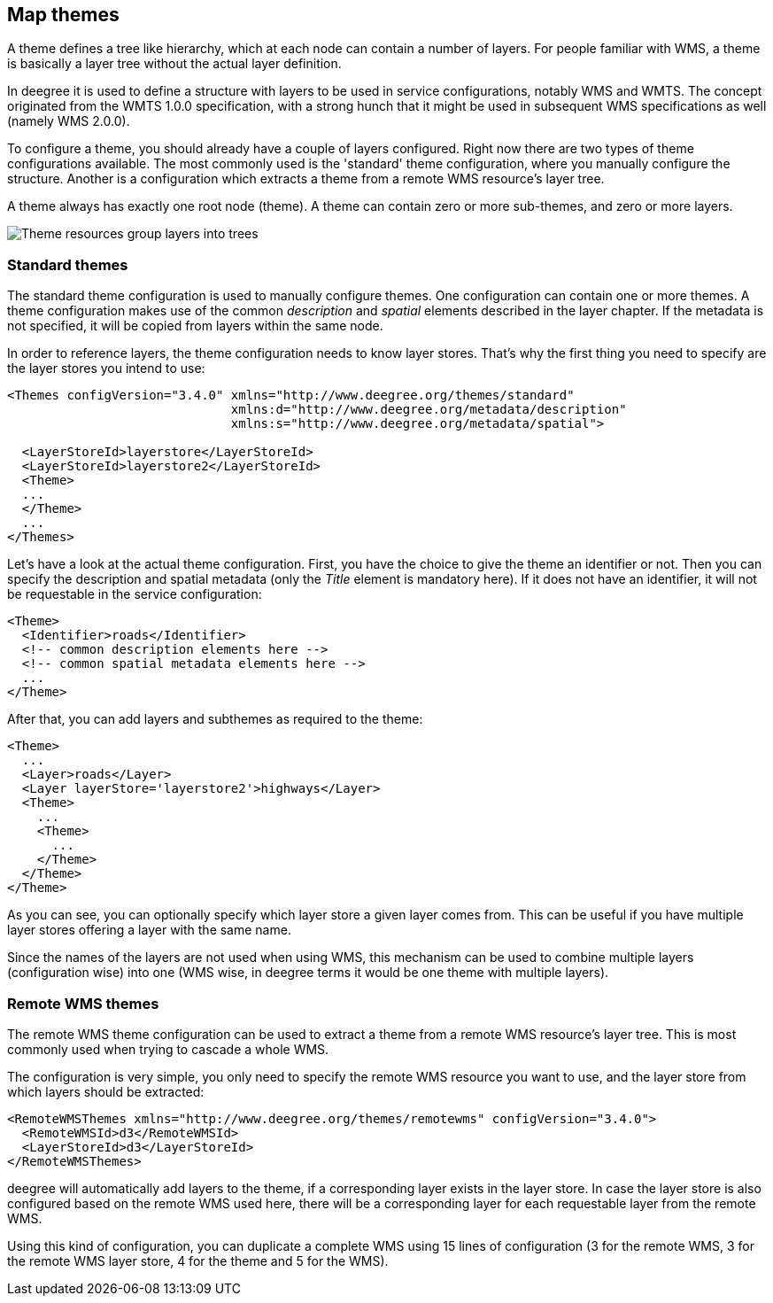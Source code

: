 [[anchor-configuration-themes]]
== Map themes

A theme defines a tree like hierarchy, which at each node can contain a
number of layers. For people familiar with WMS, a theme is basically a
layer tree without the actual layer definition.

In deegree it is used to define a structure with layers to be used in
service configurations, notably WMS and WMTS. The concept originated
from the WMTS 1.0.0 specification, with a strong hunch that it might be
used in subsequent WMS specifications as well (namely WMS 2.0.0).

To configure a theme, you should already have a couple of layers
configured. Right now there are two types of theme configurations
available. The most commonly used is the 'standard' theme configuration,
where you manually configure the structure. Another is a configuration
which extracts a theme from a remote WMS resource's layer tree.

A theme always has exactly one root node (theme). A theme can contain
zero or more sub-themes, and zero or more layers.

image::workspace-overview-theme.png[Theme resources group layers into trees,scaledwidth=80.0%]

=== Standard themes

The standard theme configuration is used to manually configure themes.
One configuration can contain one or more themes. A theme configuration
makes use of the common _description_ and _spatial_ elements
described in the layer chapter. If the metadata is not specified, it
will be copied from layers within the same node.

In order to reference layers, the theme configuration needs to know
layer stores. That's why the first thing you need to specify are the
layer stores you intend to use:

[source,xml]
----
<Themes configVersion="3.4.0" xmlns="http://www.deegree.org/themes/standard"
                              xmlns:d="http://www.deegree.org/metadata/description"
                              xmlns:s="http://www.deegree.org/metadata/spatial">

  <LayerStoreId>layerstore</LayerStoreId>
  <LayerStoreId>layerstore2</LayerStoreId>
  <Theme>
  ...
  </Theme>
  ...
</Themes>
----

Let's have a look at the actual theme configuration. First, you have the
choice to give the theme an identifier or not. Then you can specify the
description and spatial metadata (only the _Title_ element is
mandatory here). If it does not have an identifier, it will not be
requestable in the service configuration:

[source,xml]
----
<Theme>
  <Identifier>roads</Identifier>
  <!-- common description elements here -->
  <!-- common spatial metadata elements here -->
  ...
</Theme>
----

After that, you can add layers and subthemes as required to the theme:

[source,xml]
----
<Theme>
  ...
  <Layer>roads</Layer>
  <Layer layerStore='layerstore2'>highways</Layer>
  <Theme>
    ...
    <Theme>
      ...
    </Theme>
  </Theme>
</Theme>
----

As you can see, you can optionally specify which layer store a given
layer comes from. This can be useful if you have multiple layer stores
offering a layer with the same name.

Since the names of the layers are not used when using WMS, this
mechanism can be used to combine multiple layers (configuration wise)
into one (WMS wise, in deegree terms it would be one theme with multiple
layers).

=== Remote WMS themes

The remote WMS theme configuration can be used to extract a theme from a
remote WMS resource's layer tree. This is most commonly used when trying
to cascade a whole WMS.

The configuration is very simple, you only need to specify the remote
WMS resource you want to use, and the layer store from which layers
should be extracted:

[source,xml]
----
<RemoteWMSThemes xmlns="http://www.deegree.org/themes/remotewms" configVersion="3.4.0">
  <RemoteWMSId>d3</RemoteWMSId>
  <LayerStoreId>d3</LayerStoreId>
</RemoteWMSThemes>
----

deegree will automatically add layers to the theme, if a corresponding
layer exists in the layer store. In case the layer store is also
configured based on the remote WMS used here, there will be a
corresponding layer for each requestable layer from the remote WMS.

Using this kind of configuration, you can duplicate a complete WMS using
15 lines of configuration (3 for the remote WMS, 3 for the remote WMS
layer store, 4 for the theme and 5 for the WMS).
